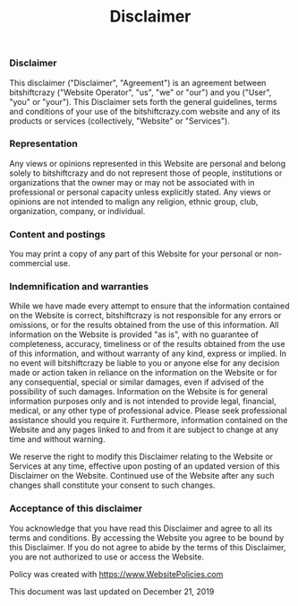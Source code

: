 #+title: Disclaimer 

*  
** 
*** Disclaimer  

This disclaimer ("Disclaimer", "Agreement") is an agreement between bitshiftcrazy ("Website Operator", "us", "we" or "our") 
and you ("User", "you" or "your"). This Disclaimer sets forth the general guidelines, 
terms and conditions of your use of the bitshiftcrazy.com website and any of its products or services (collectively, "Website" or "Services"). 
    
*** Representation

Any views or opinions represented in this Website are personal and belong solely to bitshiftcrazy and do not represent 
those of people, institutions or organizations that the owner may or may not be associated with in professional or personal 
capacity unless explicitly stated. Any views or opinions are not intended to malign any religion, ethnic group, club, organization, company, or individual.

*** Content and postings

You may print a copy of any part of this Website for your personal or non-commercial use. 

*** Indemnification and warranties

While we have made every attempt to ensure that the information contained on the Website is correct, bitshiftcrazy is not responsible for any errors or omissions,
 or for the results obtained from the use of this information. All information on the Website is provided "as is", with no guarantee of completeness, accuracy, 
timeliness or of the results obtained from the use of this information, and without warranty of any kind, express or implied. 
In no event will bitshiftcrazy be liable to you or anyone else for any decision made or action taken in reliance on the information on the Website or 
for any consequential, special or similar damages, even if advised of the possibility of such damages. Information on the Website is for general information 
purposes only and is not intended to provide legal, financial, medical, or any other type of professional advice. Please seek professional assistance should you 
require it. Furthermore, information contained on the Website and any pages linked to and from it are subject to change at any time and without warning.

We reserve the right to modify this Disclaimer relating to the Website or Services at any time, effective upon posting of an updated version 
of this Disclaimer on the Website. Continued use of the Website after 
any such changes shall constitute your consent to such changes.

*** Acceptance of this disclaimer

You acknowledge that you have read this Disclaimer and agree to all its terms and conditions. 
By accessing the Website you agree to be bound by this Disclaimer. If you do not agree to abide by the terms of this Disclaimer, 
you are not authorized to use or access the Website. 

Policy was created with https://www.WebsitePolicies.com

This document was last updated on December 21, 2019
